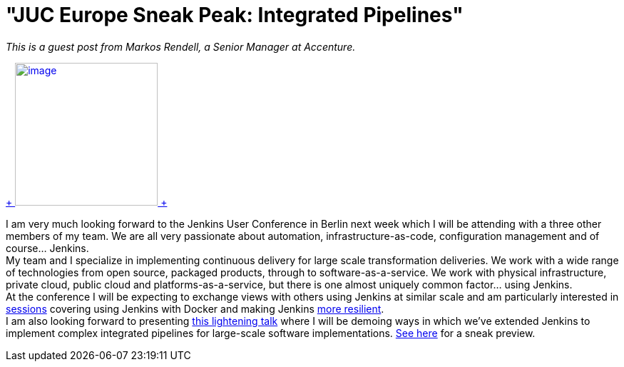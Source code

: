 = "JUC Europe Sneak Peak: Integrated Pipelines"
:page-layout: blog
:page-tags: general , juc
:page-author: lisawells

_This is a guest post from Markos Rendell, a Senior Manager at Accenture._ +

https://www.cloudbees.com/jenkins/juc-2014/berlin/sessions#MarkRendell[ +
image:https://www.cloudbees.com/sites/default/files/juc/juc2014/berlin/Mark-Rendell.jpg[image,width=200,height=200] +
] +

I am very much looking forward to the Jenkins User Conference in Berlin next week which I will be attending with a three other members of my team. We are all very passionate about automation, infrastructure-as-code, configuration management and of course… Jenkins. +
My team and I specialize in implementing continuous delivery for large scale transformation deliveries. We work with a wide range of technologies from open source, packaged products, through to software-as-a-service. We work with physical infrastructure, private cloud, public cloud and platforms-as-a-service, but there is one almost uniquely common factor… using Jenkins. +
At the conference I will be expecting to exchange views with others using Jenkins at similar scale and am particularly interested in https://www.cloudbees.com/jenkins/juc-2014/berlin/sessions#JosefFuchshuber[sessions] covering using Jenkins with Docker and making Jenkins https://www.cloudbees.com/jenkins/juc-2014/berlin/sessions#HarpreetSingh[more resilient]. +
I am also looking forward to presenting https://www.cloudbees.com/jenkins/juc-2014/berlin/sessions#MarkRendell[this lightening talk] where I will be demoing ways in which we’ve extended Jenkins to implement complex integrated pipelines for large-scale software implementations. https://markosrendell.wordpress.com/2014/05/28/reducing-continuous-delivery-impedance-part-2-solution-complexity/[See here] for a sneak preview.
